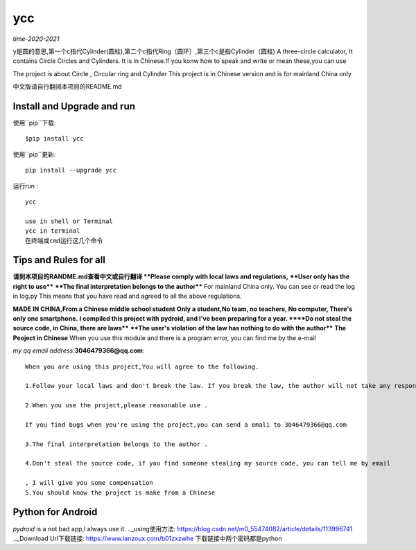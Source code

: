 ====
ycc
====

*time-2020-2021*

y是圆的意思,第一个c指代Cylinder(圆柱),第二个c指代Ring（圆环）,第三个c是指Cylinder（圆柱)
A three-circle calculator, It contains Circle Circles and Cylinders.
It is in Chinese.If you konw how to speak and write or mean these,you can use

The project is about Circle , Circular ring and Cylinder 
This project is in Chinese version and is for mainland China only

中文版请自行翻阅本项目的README.md


Install and Upgrade and  run
-------------------------------------------
使用``pip``下载:

::
    
    $pip install ycc


使用``pip``更新:

::
    
    pip install --upgrade ycc

运行run :

::
            
    ycc
    
    use in shell or Terminal
    ycc in terminal
    在终端或cmd运行这几个命令


Tips and Rules for all
--------------------------------
**请到本项目的RANDME.md查看中文或自行翻译
**Please comply with local laws and regulations,** 
****User only has the right to use****
****The final interpretation belongs to the author****
For mainland China only. 
You can see or read the log in log.py
This means that you have read and agreed to all the above regulations. 

**MADE IN CHINA,From a Chinese middle school student**
**Only a student,No team, no teachers, No computer, There's only one smartphone.**
**I compiled this project with pydroid, and I've been preparing for a year.
****Do not steal the source code, in China, there are laws****
****The user's violation of the law has nothing to do with the author****
**The Peoject in Chinese**
When you use this module and there is a program error, you can find me by the e-mail

*my qq emali address*:**3046479366@qq.com**:

::
    
    When you are using this project,You will agree to the following.

    1.Follow your local laws and don't break the law. If you break the law, the author will not take any responsibility 

    2.When you use the project,please reasonable use .

    If you find bugs when you're using the project,you can send a emali to 3046479366@qq.com

    3.The final interpretation belongs to the author .

    4.Don't steal the source code, if you find someone stealing my source code, you can tell me by email

    , I will give you some compensation
    5.You should know the project is make from a Chinese


Python for Android
-----------------------------
*pydroid* is a not bad app,I always use it.
.._using使用方法: https://blog.csdn.net/m0_55474082/article/details/113996741
.._Download Url下载链接: https://www.lanzoux.com/b01zxzwhe
下载链接中两个密码都是python